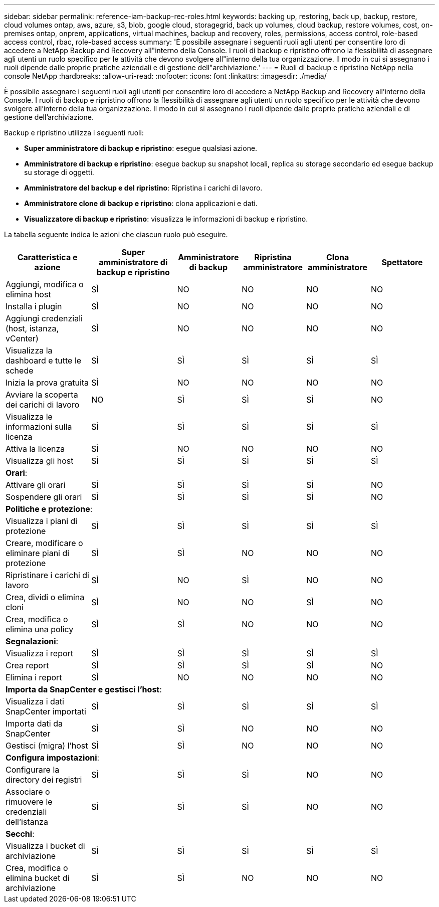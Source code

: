 ---
sidebar: sidebar 
permalink: reference-iam-backup-rec-roles.html 
keywords: backing up, restoring, back up, backup, restore, cloud volumes ontap, aws, azure, s3, blob, google cloud, storagegrid, back up volumes, cloud backup, restore volumes, cost, on-premises ontap, onprem, applications, virtual machines, backup and recovery, roles, permissions, access control, role-based access control, rbac, role-based access 
summary: 'È possibile assegnare i seguenti ruoli agli utenti per consentire loro di accedere a NetApp Backup and Recovery all"interno della Console.  I ruoli di backup e ripristino offrono la flessibilità di assegnare agli utenti un ruolo specifico per le attività che devono svolgere all"interno della tua organizzazione. Il modo in cui si assegnano i ruoli dipende dalle proprie pratiche aziendali e di gestione dell"archiviazione.' 
---
= Ruoli di backup e ripristino NetApp nella console NetApp
:hardbreaks:
:allow-uri-read: 
:nofooter: 
:icons: font
:linkattrs: 
:imagesdir: ./media/


[role="lead"]
È possibile assegnare i seguenti ruoli agli utenti per consentire loro di accedere a NetApp Backup and Recovery all'interno della Console.  I ruoli di backup e ripristino offrono la flessibilità di assegnare agli utenti un ruolo specifico per le attività che devono svolgere all'interno della tua organizzazione. Il modo in cui si assegnano i ruoli dipende dalle proprie pratiche aziendali e di gestione dell'archiviazione.

Backup e ripristino utilizza i seguenti ruoli:

* *Super amministratore di backup e ripristino*: esegue qualsiasi azione.
* *Amministratore di backup e ripristino*: esegue backup su snapshot locali, replica su storage secondario ed esegue backup su storage di oggetti.
* *Amministratore del backup e del ripristino*: Ripristina i carichi di lavoro.
* *Amministratore clone di backup e ripristino*: clona applicazioni e dati.
* *Visualizzatore di backup e ripristino*: visualizza le informazioni di backup e ripristino.


La tabella seguente indica le azioni che ciascun ruolo può eseguire.

[cols="20,20,15,15a,15a,15a"]
|===
| Caratteristica e azione | Super amministratore di backup e ripristino | Amministratore di backup | Ripristina amministratore | Clona amministratore | Spettatore 


| Aggiungi, modifica o elimina host | SÌ | NO  a| 
NO
 a| 
NO
 a| 
NO



| Installa i plugin | SÌ | NO  a| 
NO
 a| 
NO
 a| 
NO



| Aggiungi credenziali (host, istanza, vCenter) | SÌ | NO  a| 
NO
 a| 
NO
 a| 
NO



| Visualizza la dashboard e tutte le schede | SÌ | SÌ  a| 
SÌ
 a| 
SÌ
 a| 
SÌ



| Inizia la prova gratuita | SÌ | NO  a| 
NO
 a| 
NO
 a| 
NO



| Avviare la scoperta dei carichi di lavoro | NO | SÌ  a| 
SÌ
 a| 
SÌ
 a| 
NO



| Visualizza le informazioni sulla licenza | SÌ | SÌ  a| 
SÌ
 a| 
SÌ
 a| 
SÌ



| Attiva la licenza | SÌ | NO  a| 
NO
 a| 
NO
 a| 
NO



| Visualizza gli host | SÌ | SÌ  a| 
SÌ
 a| 
SÌ
 a| 
SÌ



6+| *Orari*: 


| Attivare gli orari | SÌ | SÌ  a| 
SÌ
 a| 
SÌ
 a| 
NO



| Sospendere gli orari | SÌ | SÌ  a| 
SÌ
 a| 
SÌ
 a| 
NO



6+| *Politiche e protezione*: 


| Visualizza i piani di protezione | SÌ | SÌ  a| 
SÌ
 a| 
SÌ
 a| 
SÌ



| Creare, modificare o eliminare piani di protezione | SÌ | SÌ  a| 
NO
 a| 
NO
 a| 
NO



| Ripristinare i carichi di lavoro | SÌ | NO  a| 
SÌ
 a| 
NO
 a| 
NO



| Crea, dividi o elimina cloni | SÌ | NO  a| 
NO
 a| 
SÌ
 a| 
NO



| Crea, modifica o elimina una policy | SÌ | SÌ  a| 
NO
 a| 
NO
 a| 
NO



6+| *Segnalazioni*: 


| Visualizza i report | SÌ | SÌ  a| 
SÌ
 a| 
SÌ
 a| 
SÌ



| Crea report | SÌ | SÌ  a| 
SÌ
 a| 
SÌ
 a| 
NO



| Elimina i report | SÌ | NO  a| 
NO
 a| 
NO
 a| 
NO



6+| *Importa da SnapCenter e gestisci l'host*: 


| Visualizza i dati SnapCenter importati | SÌ | SÌ  a| 
SÌ
 a| 
SÌ
 a| 
SÌ



| Importa dati da SnapCenter | SÌ | SÌ  a| 
NO
 a| 
NO
 a| 
NO



| Gestisci (migra) l'host | SÌ | SÌ  a| 
NO
 a| 
NO
 a| 
NO



6+| *Configura impostazioni*: 


| Configurare la directory dei registri | SÌ | SÌ  a| 
SÌ
 a| 
NO
 a| 
NO



| Associare o rimuovere le credenziali dell'istanza | SÌ | SÌ  a| 
SÌ
 a| 
NO
 a| 
NO



6+| *Secchi*: 


| Visualizza i bucket di archiviazione | SÌ | SÌ  a| 
SÌ
 a| 
SÌ
 a| 
SÌ



| Crea, modifica o elimina bucket di archiviazione | SÌ | SÌ  a| 
NO
 a| 
NO
 a| 
NO

|===